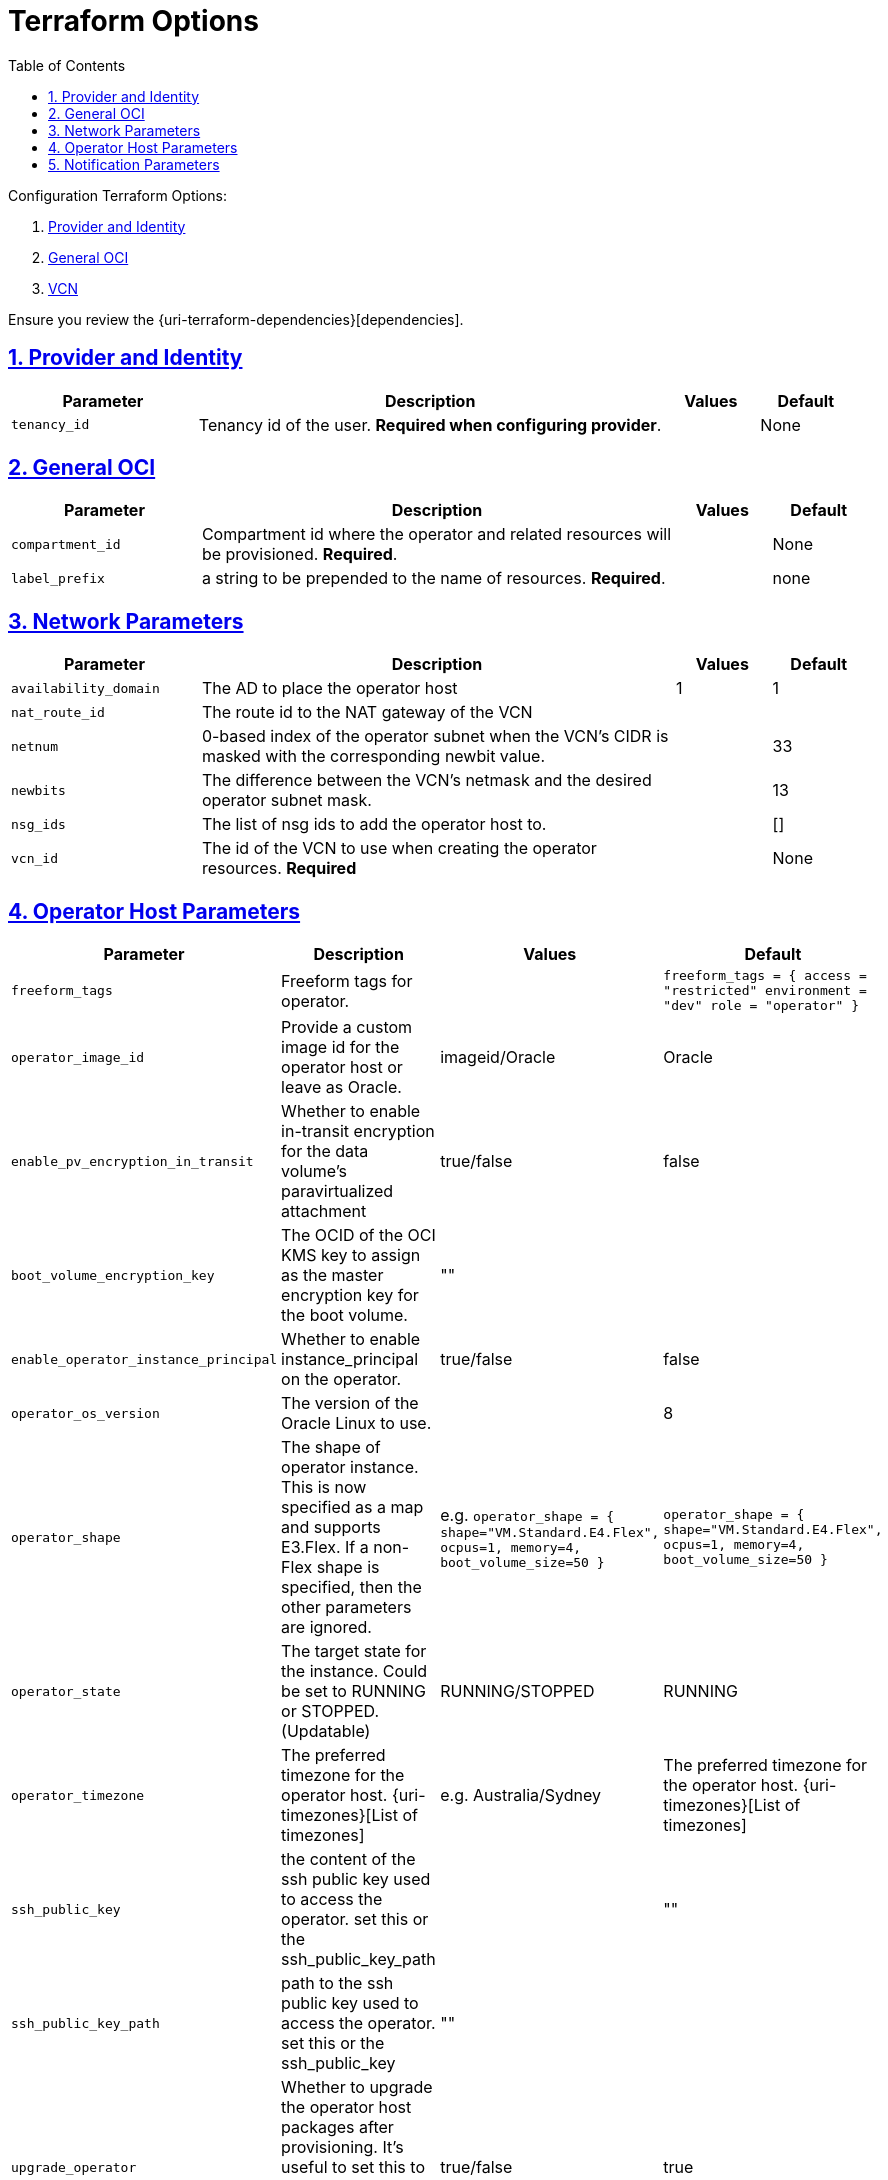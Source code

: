 = Terraform Options
:idprefix:
:idseparator: -
:sectlinks:
:sectnums:
:toc:

:uri-repo: https://github.com/oracle-terraform-modules/terraform-oci-operator
:uri-rel-file-base: link:{uri-repo}/blob/main
:uri-rel-tree-base: link:{uri-repo}/tree/main

:uri-docs: {uri-rel-file-base}/docs
:uri-oci-region: https://docs.cloud.oracle.com/iaas/Content/General/Concepts/regions.htm
:uri-terraform-cidrsubnet: https://www.terraform.io/docs/configuration/functions/cidrsubnet.html

Configuration Terraform Options:

. link:#provider-and-identity[Provider and Identity]
. link:#general-oci[General OCI]
. link:#oci-networking[VCN]

Ensure you review the {uri-terraform-dependencies}[dependencies].

== Provider and Identity

[stripes=odd,cols="2,5,1,1", options=header,width="100%"] 
|===
|Parameter
|Description
|Values
|Default

|`tenancy_id`
|Tenancy id of the user. *Required when configuring provider*.
|
|None

|===

== General OCI

[stripes=odd,cols="2,5,1,1", options=header,width="100%"] 
|===
|Parameter
|Description
|Values
|Default

|`compartment_id`
|Compartment id where the operator and related resources will be provisioned. *Required*.
|
|None

|`label_prefix`
|a string to be prepended to the name of resources. *Required*.
|
|none


|===

== Network Parameters

[stripes=odd,cols="2,5,1,1", options=header,width="100%"] 
|===
|Parameter
|Description
|Values
|Default

|`availability_domain`
|The AD to place the operator host
| 1
| 1

|`nat_route_id`
|The route id to the NAT gateway of the VCN 
|
|

|`netnum`
|0-based index of the operator subnet when the VCN's CIDR is masked with the corresponding newbit value.
|
|33

|`newbits`
|The difference between the VCN's netmask and the desired operator subnet mask.
|
|13

|`nsg_ids`
|The list of nsg ids to add the operator host to.
|
|[]

|`vcn_id`
|The id of the VCN to use when creating the operator resources. *Required*
|
|None

|===

== Operator Host Parameters

[stripes=odd,cols="2,5,1,1", options=header,width="100%"] 
|===
|Parameter
|Description
|Values
|Default

|`freeform_tags`
|Freeform tags for operator.
|
|`freeform_tags = {
    access      = "restricted"
    environment = "dev"
    role        = "operator"
}`

|`operator_image_id`
|Provide a custom image id for the operator host or leave as Oracle.
|imageid/Oracle
|Oracle

|`enable_pv_encryption_in_transit`
|Whether to enable in-transit encryption for the data volume's paravirtualized attachment
|true/false
|false

|`boot_volume_encryption_key`
|The OCID of the OCI KMS key to assign as the master encryption key for the boot volume.
|""
|

|`enable_operator_instance_principal`
|Whether to enable instance_principal on the operator.
|true/false
|false

|`operator_os_version`
|The version of the Oracle Linux to use.
|
|8

|`operator_shape`
|The shape of operator instance. This is now specified as a map and supports E3.Flex. If a non-Flex shape is specified, then the other parameters are ignored.
|e.g. `operator_shape = {
  shape="VM.Standard.E4.Flex",
  ocpus=1,
  memory=4,
  boot_volume_size=50
}`
|`operator_shape = {
  shape="VM.Standard.E4.Flex",
  ocpus=1,
  memory=4,
  boot_volume_size=50
}`

|`operator_state`
|The target state for the instance. Could be set to RUNNING or STOPPED. (Updatable)
|RUNNING/STOPPED
|RUNNING

|`operator_timezone`
|The preferred timezone for the operator host. {uri-timezones}[List of timezones]
|e.g. Australia/Sydney
|The preferred timezone for the operator host. {uri-timezones}[List of timezones]

|`ssh_public_key`
|the content of the ssh public key used to access the operator. set this or the ssh_public_key_path
|
|""

|`ssh_public_key_path`
|path to the ssh public key used to access the operator. set this or the ssh_public_key
|""
|

|`upgrade_operator`
|Whether to upgrade the operator host packages after provisioning. It's useful to set this to false during development/testing so the operator is provisioned faster.
|true/false
|true

|===


== Notification Parameters

[stripes=odd,cols="2,5,1,1", options=header,width="100%"] 
|===
|Parameter
|Description
|Values
|Default

|`enable_operator_notification`
|Whether to enable ONS notification for the operator host.
|true/false
|false

|`operator_notification_endpoint`
|The subscription notification endpoint. Email address to be notified. *Required if enable_operator_notification = true* ..
|
|Autonomous

|`operator_notification_protocol`
|The notification protocol used.
|
|EMAIL

|`operator_notification_topic`
|The name of the notification topic.
|
|operator
|===